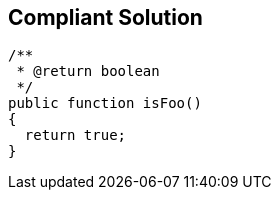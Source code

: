 == Compliant Solution

[source,text]
----
/**
 * @return boolean
 */
public function isFoo()
{
  return true;
}
----
